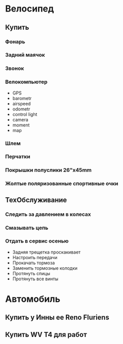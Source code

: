 * Велосипед
** Купить
*** Фонарь
*** Задний маячок
*** Звонок
*** Велокомпьютер
    - GPS
    - barometr
    - airspeed
    - odometr
    - control light
    - camera
    - moment
    - map
*** Шлем
*** Перчатки
*** Покрышки полуслики 26"х45mm
*** Жолтые поляризованные спортивные очки
** ТехОбслуживание
*** Следить за давлением в колесах
*** Смазывать цепь
*** Отдать в сервис осенью
    - Задняя трещетка проскакивает
    - Настроить передачи
    - Прокачать тормоза
    - Заменить тормозные колодки
    - Протянуть спицы
    - Протянуть все винты
* Автомобиль
** Купить у Инны ее Reno Fluriens
** Купить WV T4 для работ
